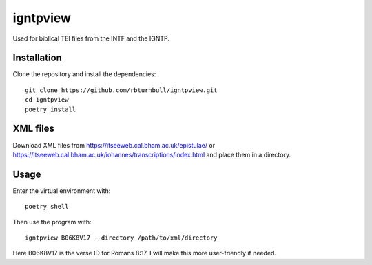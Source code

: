 ==============
igntpview
==============

Used for biblical TEI files from the INTF and the IGNTP.

Installation
============

Clone the repository and install the dependencies::

    git clone https://github.com/rbturnbull/igntpview.git
    cd igntpview
    poetry install

XML files
==========

Download XML files from https://itseeweb.cal.bham.ac.uk/epistulae/ or https://itseeweb.cal.bham.ac.uk/iohannes/transcriptions/index.html and place them in a directory.

Usage
=====

Enter the virtual environment with::

    poetry shell

Then use the program with::

    igntpview B06K8V17 --directory /path/to/xml/directory

Here B06K8V17 is the verse ID for Romans 8:17. I will make this more user-friendly if needed.


